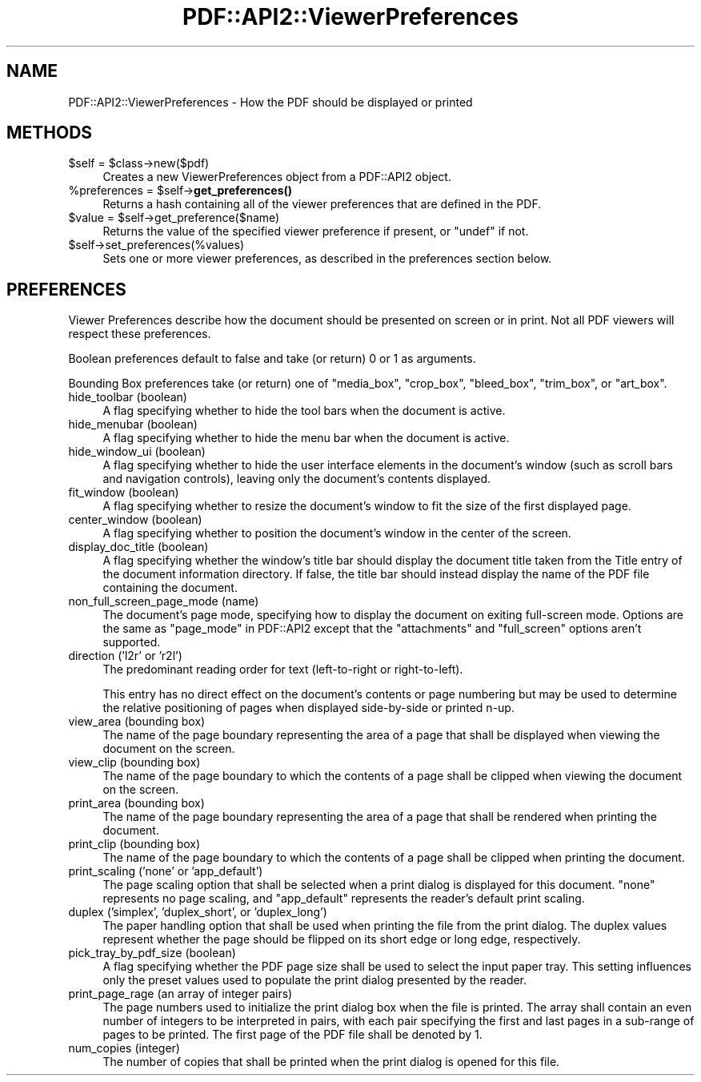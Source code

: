 .\" -*- mode: troff; coding: utf-8 -*-
.\" Automatically generated by Pod::Man 5.0102 (Pod::Simple 3.45)
.\"
.\" Standard preamble:
.\" ========================================================================
.de Sp \" Vertical space (when we can't use .PP)
.if t .sp .5v
.if n .sp
..
.de Vb \" Begin verbatim text
.ft CW
.nf
.ne \\$1
..
.de Ve \" End verbatim text
.ft R
.fi
..
.\" \*(C` and \*(C' are quotes in nroff, nothing in troff, for use with C<>.
.ie n \{\
.    ds C` ""
.    ds C' ""
'br\}
.el\{\
.    ds C`
.    ds C'
'br\}
.\"
.\" Escape single quotes in literal strings from groff's Unicode transform.
.ie \n(.g .ds Aq \(aq
.el       .ds Aq '
.\"
.\" If the F register is >0, we'll generate index entries on stderr for
.\" titles (.TH), headers (.SH), subsections (.SS), items (.Ip), and index
.\" entries marked with X<> in POD.  Of course, you'll have to process the
.\" output yourself in some meaningful fashion.
.\"
.\" Avoid warning from groff about undefined register 'F'.
.de IX
..
.nr rF 0
.if \n(.g .if rF .nr rF 1
.if (\n(rF:(\n(.g==0)) \{\
.    if \nF \{\
.        de IX
.        tm Index:\\$1\t\\n%\t"\\$2"
..
.        if !\nF==2 \{\
.            nr % 0
.            nr F 2
.        \}
.    \}
.\}
.rr rF
.\" ========================================================================
.\"
.IX Title "PDF::API2::ViewerPreferences 3"
.TH PDF::API2::ViewerPreferences 3 2024-05-18 "perl v5.40.0" "User Contributed Perl Documentation"
.\" For nroff, turn off justification.  Always turn off hyphenation; it makes
.\" way too many mistakes in technical documents.
.if n .ad l
.nh
.SH NAME
PDF::API2::ViewerPreferences \- How the PDF should be displayed or printed
.SH METHODS
.IX Header "METHODS"
.ie n .IP "$self = $class\->new($pdf)" 4
.el .IP "\f(CW$self\fR = \f(CW$class\fR\->new($pdf)" 4
.IX Item "$self = $class->new($pdf)"
Creates a new ViewerPreferences object from a PDF::API2 object.
.ie n .IP "%preferences = $self\->\fBget_preferences()\fR" 4
.el .IP "\f(CW%preferences\fR = \f(CW$self\fR\->\fBget_preferences()\fR" 4
.IX Item "%preferences = $self->get_preferences()"
Returns a hash containing all of the viewer preferences that are defined in the
PDF.
.ie n .IP "$value = $self\->get_preference($name)" 4
.el .IP "\f(CW$value\fR = \f(CW$self\fR\->get_preference($name)" 4
.IX Item "$value = $self->get_preference($name)"
Returns the value of the specified viewer preference if present, or \f(CW\*(C`undef\*(C'\fR if
not.
.ie n .IP $self\->set_preferences(%values) 4
.el .IP \f(CW$self\fR\->set_preferences(%values) 4
.IX Item "$self->set_preferences(%values)"
Sets one or more viewer preferences, as described in the preferences section
below.
.SH PREFERENCES
.IX Header "PREFERENCES"
Viewer Preferences describe how the document should be presented on screen or in
print.  Not all PDF viewers will respect these preferences.
.PP
Boolean preferences default to false and take (or return) 0 or 1 as arguments.
.PP
Bounding Box preferences take (or return) one of \f(CW\*(C`media_box\*(C'\fR, \f(CW\*(C`crop_box\*(C'\fR,
\&\f(CW\*(C`bleed_box\*(C'\fR, \f(CW\*(C`trim_box\*(C'\fR, or \f(CW\*(C`art_box\*(C'\fR.
.IP "hide_toolbar (boolean)" 4
.IX Item "hide_toolbar (boolean)"
A flag specifying whether to hide the tool bars when the document is active.
.IP "hide_menubar (boolean)" 4
.IX Item "hide_menubar (boolean)"
A flag specifying whether to hide the menu bar when the document is active.
.IP "hide_window_ui (boolean)" 4
.IX Item "hide_window_ui (boolean)"
A flag specifying whether to hide the user interface elements in the document's
window (such as scroll bars and navigation controls), leaving only the
document's contents displayed.
.IP "fit_window (boolean)" 4
.IX Item "fit_window (boolean)"
A flag specifying whether to resize the document's window to fit the size of the
first displayed page.
.IP "center_window (boolean)" 4
.IX Item "center_window (boolean)"
A flag specifying whether to position the document's window in the center of the
screen.
.IP "display_doc_title (boolean)" 4
.IX Item "display_doc_title (boolean)"
A flag specifying whether the window's title bar should display the document
title taken from the Title entry of the document information directory.  If
false, the title bar should instead display the name of the PDF file containing
the document.
.IP "non_full_screen_page_mode (name)" 4
.IX Item "non_full_screen_page_mode (name)"
The document's page mode, specifying how to display the document on exiting
full-screen mode.  Options are the same as \f(CW\*(C`page_mode\*(C'\fR in PDF::API2 except
that the \f(CW\*(C`attachments\*(C'\fR and \f(CW\*(C`full_screen\*(C'\fR options aren't supported.
.IP "direction ('l2r' or 'r2l')" 4
.IX Item "direction ('l2r' or 'r2l')"
The predominant reading order for text (left-to-right or right-to-left).
.Sp
This entry has no direct effect on the document's contents or page numbering but
may be used to determine the relative positioning of pages when displayed
side-by-side or printed n\-up.
.IP "view_area (bounding box)" 4
.IX Item "view_area (bounding box)"
The name of the page boundary representing the area of a page that shall be
displayed when viewing the document on the screen.
.IP "view_clip (bounding box)" 4
.IX Item "view_clip (bounding box)"
The name of the page boundary to which the contents of a page shall be clipped
when viewing the document on the screen.
.IP "print_area (bounding box)" 4
.IX Item "print_area (bounding box)"
The name of the page boundary representing the area of a page that shall be
rendered when printing the document.
.IP "print_clip (bounding box)" 4
.IX Item "print_clip (bounding box)"
The name of the page boundary to which the contents of a page shall be clipped
when printing the document.
.IP "print_scaling ('none' or 'app_default')" 4
.IX Item "print_scaling ('none' or 'app_default')"
The page scaling option that shall be selected when a print dialog is displayed
for this document.  \f(CW\*(C`none\*(C'\fR represents no page scaling, and \f(CW\*(C`app_default\*(C'\fR
represents the reader's default print scaling.
.IP "duplex ('simplex', 'duplex_short', or 'duplex_long')" 4
.IX Item "duplex ('simplex', 'duplex_short', or 'duplex_long')"
The paper handling option that shall be used when printing the file from the
print dialog.  The duplex values represent whether the page should be flipped on
its short edge or long edge, respectively.
.IP "pick_tray_by_pdf_size (boolean)" 4
.IX Item "pick_tray_by_pdf_size (boolean)"
A flag specifying whether the PDF page size shall be used to select the input
paper tray.  This setting influences only the preset values used to populate the
print dialog presented by the reader.
.IP "print_page_rage (an array of integer pairs)" 4
.IX Item "print_page_rage (an array of integer pairs)"
The page numbers used to initialize the print dialog box when the file is
printed.  The array shall contain an even number of integers to be interpreted
in pairs, with each pair specifying the first and last pages in a sub-range of
pages to be printed.  The first page of the PDF file shall be denoted by 1.
.IP "num_copies (integer)" 4
.IX Item "num_copies (integer)"
The number of copies that shall be printed when the print dialog is opened for
this file.
